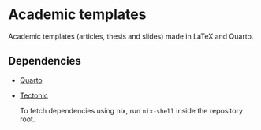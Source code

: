 * Academic templates

Academic templates (articles, thesis and slides) made in LaTeX and Quarto.

** Dependencies

+ [[https://quarto.org/][Quarto]]
+ [[https://tectonic-typesetting.github.io/en-US/][Tectonic]]

  To fetch dependencies using nix, run ~nix-shell~ inside the repository root.
